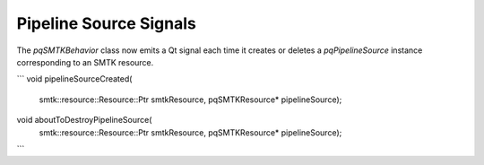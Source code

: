 Pipeline Source Signals
------------------------

The `pqSMTKBehavior` class now emits a Qt signal each time it creates
or deletes a `pqPipelineSource` instance corresponding to an SMTK
resource.


```
void pipelineSourceCreated(
  smtk::resource::Resource::Ptr smtkResource, pqSMTKResource* pipelineSource);

void aboutToDestroyPipelineSource(
    smtk::resource::Resource::Ptr smtkResource, pqSMTKResource* pipelineSource);
```
